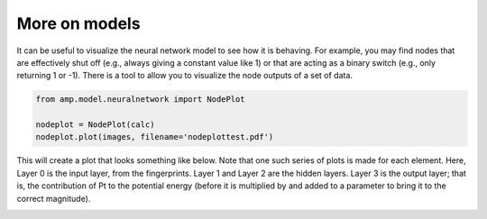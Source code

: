 .. _ExampleScripts:


==================================
More on models
==================================

It can be useful to visualize the neural network model to see how it is behaving. For example, you may find nodes that are effectively shut off (e.g., always giving a constant value like 1) or that are acting as a binary switch (e.g., only returning 1 or -1). There is a tool to allow you to visualize the node outputs of a set of data.

.. code-block:: python

    from amp.model.neuralnetwork import NodePlot

    nodeplot = NodePlot(calc)
    nodeplot.plot(images, filename='nodeplottest.pdf')


This will create a plot that looks something like below. Note that one such series of plots is made for each element. Here, Layer 0 is the input layer, from the fingerprints. Layer 1 and Layer 2 are the hidden layers. Layer 3 is the output layer; that is, the contribution of Pt to the potential energy (before it is multiplied by and added to a parameter to bring it to the correct magnitude).

.. image:: _static/nodeplot-Pt.svg
   :scale: 80 %
   :align: center
